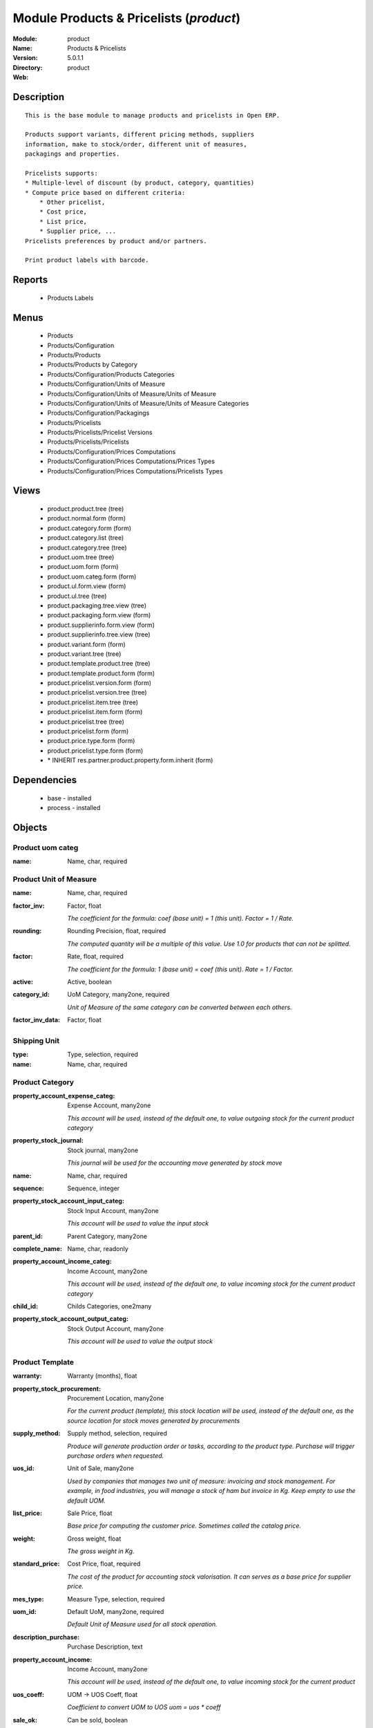 
Module Products & Pricelists (*product*)
========================================
:Module: product
:Name: Products & Pricelists
:Version: 5.0.1.1
:Directory: product
:Web: 

Description
-----------

::
  
    
      This is the base module to manage products and pricelists in Open ERP.
  
      Products support variants, different pricing methods, suppliers
      information, make to stock/order, different unit of measures,
      packagings and properties.
  
      Pricelists supports:
      * Multiple-level of discount (by product, category, quantities)
      * Compute price based on different criteria:
          * Other pricelist,
          * Cost price,
          * List price,
          * Supplier price, ...
      Pricelists preferences by product and/or partners.
  
      Print product labels with barcode.
      

Reports
-------

 * Products Labels

Menus
-------

 * Products

 * Products/Configuration

 * Products/Products

 * Products/Products by Category

 * Products/Configuration/Products Categories

 * Products/Configuration/Units of Measure

 * Products/Configuration/Units of Measure/Units of Measure

 * Products/Configuration/Units of Measure/Units of Measure Categories

 * Products/Configuration/Packagings

 * Products/Pricelists

 * Products/Pricelists/Pricelist Versions

 * Products/Pricelists/Pricelists

 * Products/Configuration/Prices Computations

 * Products/Configuration/Prices Computations/Prices Types

 * Products/Configuration/Prices Computations/Pricelists Types

Views
-----

 * product.product.tree (tree)

 * product.normal.form (form)

 * product.category.form (form)

 * product.category.list (tree)

 * product.category.tree (tree)

 * product.uom.tree (tree)

 * product.uom.form (form)

 * product.uom.categ.form (form)

 * product.ul.form.view (form)

 * product.ul.tree (tree)

 * product.packaging.tree.view (tree)

 * product.packaging.form.view (form)

 * product.supplierinfo.form.view (form)

 * product.supplierinfo.tree.view (tree)

 * product.variant.form (form)

 * product.variant.tree (tree)

 * product.template.product.tree (tree)

 * product.template.product.form (form)

 * product.pricelist.version.form (form)

 * product.pricelist.version.tree (tree)

 * product.pricelist.item.tree (tree)

 * product.pricelist.item.form (form)

 * product.pricelist.tree (tree)

 * product.pricelist.form (form)

 * product.price.type.form (form)

 * product.pricelist.type.form (form)

 * \* INHERIT res.partner.product.property.form.inherit (form)

Dependencies
------------

 * base - installed

 * process - installed

Objects
-------

Product uom categ
#################


:name: Name, char, required




Product Unit of Measure
#######################


:name: Name, char, required




:factor_inv: Factor, float

    *The coefficient for the formula:
    coef (base unit) = 1 (this unit). Factor = 1 / Rate.*


:rounding: Rounding Precision, float, required

    *The computed quantity will be a multiple of this value. Use 1.0 for products that can not be splitted.*


:factor: Rate, float, required

    *The coefficient for the formula:
    1 (base unit) = coef (this unit). Rate = 1 / Factor.*


:active: Active, boolean




:category_id: UoM Category, many2one, required

    *Unit of Measure of the same category can be converted between each others.*


:factor_inv_data: Factor, float




Shipping Unit
#############


:type: Type, selection, required




:name: Name, char, required




Product Category
################


:property_account_expense_categ: Expense Account, many2one

    *This account will be used, instead of the default one, to value outgoing stock for the current product category*


:property_stock_journal: Stock journal, many2one

    *This journal will be used for the accounting move generated by stock move*


:name: Name, char, required




:sequence: Sequence, integer




:property_stock_account_input_categ: Stock Input Account, many2one

    *This account will be used to value the input stock*


:parent_id: Parent Category, many2one




:complete_name: Name, char, readonly




:property_account_income_categ: Income Account, many2one

    *This account will be used, instead of the default one, to value incoming stock for the current product category*


:child_id: Childs Categories, one2many




:property_stock_account_output_categ: Stock Output Account, many2one

    *This account will be used to value the output stock*


Product Template
################


:warranty: Warranty (months), float




:property_stock_procurement: Procurement Location, many2one

    *For the current product (template), this stock location will be used, instead of the default one, as the source location for stock moves generated by procurements*


:supply_method: Supply method, selection, required

    *Produce will generate production order or tasks, according to the product type. Purchase will trigger purchase orders when requested.*


:uos_id: Unit of Sale, many2one

    *Used by companies that manages two unit of measure: invoicing and stock management. For example, in food industries, you will manage a stock of ham but invoice in Kg. Keep empty to use the default UOM.*


:list_price: Sale Price, float

    *Base price for computing the customer price. Sometimes called the catalog price.*


:weight: Gross weight, float

    *The gross weight in Kg.*


:standard_price: Cost Price, float, required

    *The cost of the product for accounting stock valorisation. It can serves as a base price for supplier price.*


:mes_type: Measure Type, selection, required




:uom_id: Default UoM, many2one, required

    *Default Unit of Measure used for all stock operation.*


:description_purchase: Purchase Description, text




:property_account_income: Income Account, many2one

    *This account will be used, instead of the default one, to value incoming stock for the current product*


:uos_coeff: UOM -> UOS Coeff, float

    *Coefficient to convert UOM to UOS
    uom = uos * coeff*


:sale_ok: Can be sold, boolean

    *Determine if the product can be visible in the list of product within a selection from a sale order line.*


:purchase_ok: Can be Purchased, boolean

    *Determine if the product is visible in the list of products within a selection from a purchase order line.*


:product_manager: Product Manager, many2one




:company_id: Company, many2one




:produce_delay: Manufacturing Lead Time, float

    *Average time to produce this product. This is only for the production order and, if it is a multi-level bill of material, it's only for the level of this product. Different delays will be summed for all levels and purchase orders.*


:state: Status, selection

    *Tells the user if he can use the product or not.*


:loc_rack: Rack, char




:uom_po_id: Purchase UoM, many2one, required

    *Default Unit of Measure used for purchase orders. It must in the same category than the default unit of measure.*


:type: Product Type, selection, required

    *Will change the way procurements are processed, consumable are stockable products with infinite stock, or without a stock management in the system.*


:property_stock_account_input: Stock Input Account, many2one

    *This account will be used, instead of the default one, to value input stock*


:loc_case: Case, char




:description: Description, text




:weight_net: Net weight, float

    *The net weight in Kg.*


:property_stock_production: Production Location, many2one

    *For the current product (template), this stock location will be used, instead of the default one, as the source location for stock moves generated by production orders*


:supplier_taxes_id: Supplier Taxes, many2many




:volume: Volume, float

    *The volume in m3.*


:procure_method: Procure Method, selection, required

    *'Make to Stock': When needed, take from the stock or wait until refurnishing. 'Make to Order': When needed, purchase or produce for the procurement request.*


:property_stock_inventory: Inventory Location, many2one

    *For the current product (template), this stock location will be used, instead of the default one, as the source location for stock moves generated when you do an inventory*


:cost_method: Costing Method, selection, required

    *Standard Price: the cost price is fixed and recomputed periodically (usually at the end of the year), Average Price: the cost price is recomputed at each reception of products.*


:loc_row: Row, char




:seller_delay: Supplier Lead Time, integer, readonly

    *This is the average delay in days between the purchase order confirmation and the reception of goods for this product and for the default supplier. It is used by the scheduler to order requests based on reordering delays.*


:rental: Rentable product, boolean




:sale_delay: Customer Lead Time, float

    *This is the average time between the confirmation of the customer order and the delivery of the finnished products. It's the time you promise to your customers.*


:name: Name, char, required




:description_sale: Sale Description, text




:property_account_expense: Expense Account, many2one

    *This account will be used, instead of the default one, to value outgoing stock for the current product*


:categ_id: Category, many2one, required




:taxes_id: Customer Taxes, many2many




:property_stock_account_output: Stock Output Account, many2one

    *This account will be used, instead of the default one, to value output stock*


:seller_ids: Partners, one2many




Product
#######


:warranty: Warranty (months), float




:property_stock_procurement: Procurement Location, many2one

    *For the current product (template), this stock location will be used, instead of the default one, as the source location for stock moves generated by procurements*


:supply_method: Supply method, selection, required

    *Produce will generate production order or tasks, according to the product type. Purchase will trigger purchase orders when requested.*


:uos_id: Unit of Sale, many2one

    *Used by companies that manages two unit of measure: invoicing and stock management. For example, in food industries, you will manage a stock of ham but invoice in Kg. Keep empty to use the default UOM.*


:list_price: Sale Price, float

    *Base price for computing the customer price. Sometimes called the catalog price.*


:weight: Gross weight, float

    *The gross weight in Kg.*


:ean13: EAN13, char




:incoming_qty: Incoming, float, readonly

    *Quantities of products that are planned to arrive in selected locations or all internal if none have been selected.*


:standard_price: Cost Price, float, required

    *The cost of the product for accounting stock valorisation. It can serves as a base price for supplier price.*


:price_extra: Variant Price Extra, float




:mes_type: Measure Type, selection, required




:uom_id: Default UoM, many2one, required

    *Default Unit of Measure used for all stock operation.*


:code: Code, char, readonly




:description_purchase: Purchase Description, text




:default_code: Code, char




:property_account_income: Income Account, many2one

    *This account will be used, instead of the default one, to value incoming stock for the current product*


:qty_available: Real Stock, float, readonly

    *Current quantities of products in selected locations or all internal if none have been selected.*


:price: Customer Price, float, readonly




:variants: Variants, char




:track_incoming: Track Incomming Lots, boolean

    *Force to use a Production Lot during receptions*


:uos_coeff: UOM -> UOS Coeff, float

    *Coefficient to convert UOM to UOS
    uom = uos * coeff*


:product_tmpl_id: Product Template, many2one, required




:virtual_available: Virtual Stock, float, readonly

    *Futur stock for this product according to the selected location or all internal if none have been selected. Computed as: Real Stock - Outgoing + Incoming.*


:sale_ok: Can be sold, boolean

    *Determine if the product can be visible in the list of product within a selection from a sale order line.*


:purchase_ok: Can be Purchased, boolean

    *Determine if the product is visible in the list of products within a selection from a purchase order line.*


:product_manager: Product Manager, many2one




:track_outgoing: Track Outging Lots, boolean

    *Force to use a Production Lot during deliveries*


:company_id: Company, many2one




:name: Name, char, required




:active: Active, boolean




:state: Status, selection

    *Tells the user if he can use the product or not.*


:loc_rack: Rack, char




:uom_po_id: Purchase UoM, many2one, required

    *Default Unit of Measure used for purchase orders. It must in the same category than the default unit of measure.*


:type: Product Type, selection, required

    *Will change the way procurements are processed, consumable are stockable products with infinite stock, or without a stock management in the system.*


:property_stock_account_input: Stock Input Account, many2one

    *This account will be used, instead of the default one, to value input stock*


:description: Description, text




:weight_net: Net weight, float

    *The net weight in Kg.*


:property_stock_production: Production Location, many2one

    *For the current product (template), this stock location will be used, instead of the default one, as the source location for stock moves generated by production orders*


:supplier_taxes_id: Supplier Taxes, many2many




:volume: Volume, float

    *The volume in m3.*


:outgoing_qty: Outgoing, float, readonly

    *Quantities of products that are planned to leave in selected locations or all internal if none have been selected.*


:description_sale: Sale Description, text




:procure_method: Procure Method, selection, required

    *'Make to Stock': When needed, take from the stock or wait until refurnishing. 'Make to Order': When needed, purchase or produce for the procurement request.*


:property_stock_inventory: Inventory Location, many2one

    *For the current product (template), this stock location will be used, instead of the default one, as the source location for stock moves generated when you do an inventory*


:cost_method: Costing Method, selection, required

    *Standard Price: the cost price is fixed and recomputed periodically (usually at the end of the year), Average Price: the cost price is recomputed at each reception of products.*


:partner_ref: Customer ref, char, readonly




:loc_row: Row, char




:path_ids: Location Paths, one2many

    *These rules set the right path of the product in the whole location tree.*


:seller_delay: Supplier Lead Time, integer, readonly

    *This is the average delay in days between the purchase order confirmation and the reception of goods for this product and for the default supplier. It is used by the scheduler to order requests based on reordering delays.*


:rental: Rentable product, boolean




:packaging: Logistical Units, one2many

    *Gives the different ways to package the same product. This has no impact on the packing order and is mainly used if you use the EDI module.*


:sale_delay: Customer Lead Time, float

    *This is the average time between the confirmation of the customer order and the delivery of the finnished products. It's the time you promise to your customers.*


:loc_case: Case, char




:produce_delay: Manufacturing Lead Time, float

    *Average time to produce this product. This is only for the production order and, if it is a multi-level bill of material, it's only for the level of this product. Different delays will be summed for all levels and purchase orders.*


:property_account_expense: Expense Account, many2one

    *This account will be used, instead of the default one, to value outgoing stock for the current product*


:categ_id: Category, many2one, required




:track_production: Track Production Lots, boolean

    *Force to use a Production Lot during production order*


:lst_price: List Price, float, readonly




:taxes_id: Customer Taxes, many2many




:property_stock_account_output: Stock Output Account, many2one

    *This account will be used, instead of the default one, to value output stock*


:seller_ids: Partners, one2many




:price_margin: Variant Price Margin, float




Packaging
#########


:rows: Number of Layer, integer, required

    *The number of layer on a palet or box*


:name: Description, char




:weight: Total Package Weight, float

    *The weight of a full of products palet or box.*


:ean: EAN, char

    *The EAN code of the package unit.*


:ul_qty: Package by layer, integer




:sequence: Sequence, integer




:qty: Quantity by Package, float

    *The total number of products you can put by palet or box.*


:ul: Type of Package, many2one, required




:length: Length, float

    *The length of the package*


:code: Code, char

    *The code of the transport unit.*


:width: Width, float

    *The width of the package*


:height: Height, float

    *The height of the package*


:weight_ul: Empty Package Weight, float

    *The weight of the empty UL*


:product_id: Product, many2one, required




Information about a product supplier
####################################


:pricelist_ids: Supplier Pricelist, one2many




:product_id: Product, many2one, required




:sequence: Priority, integer




:qty: Minimal Quantity, float, required

    *The minimal quantity to purchase for this supplier, expressed in the default unit of measure.*


:delay: Delivery Delay, integer, required

    *Delay in days between the confirmation of the purchase order and the reception of the products in your warehouse. Used by the scheduler for automatic computation of the purchase order planning.*


:product_code: Partner Product Code, char

    *Code of the product for this partner, will be used when printing a request for quotation. Keep empty to use the internal one.*


:product_name: Partner Product Name, char

    *Name of the product for this partner, will be used when printing a request for quotation. Keep empty to use the internal one.*


:name: Partner, many2one, required

    *Supplier of this product*


pricelist.partnerinfo
#####################


:min_quantity: Quantity, float, required




:price: Unit Price, float, required




:suppinfo_id: Partner Information, many2one, required




:name: Description, char




Price type
##########


:active: Active, boolean




:field: Product Field, selection, required

    *Associated field in the product form.*


:currency_id: Currency, many2one, required

    *The currency the field is expressed in.*


:name: Price Name, char, required

    *Name of this kind of price.*


Pricelist Type
##############


:name: Name, char, required




:key: Key, char, required

    *Used in the code to select specific prices based on the context. Keep unchanged.*


Pricelist
#########


:active: Active, boolean




:currency_id: Currency, many2one, required




:type: Pricelist Type, selection, required




:name: Pricelist Name, char, required




:version_id: Pricelist Versions, one2many




Pricelist Version
#################


:items_id: Price List Items, one2many, required




:name: Name, char, required




:date_end: End Date, date

    *Ending date for validity of this pricelist version.*


:date_start: Start Date, date

    *Starting date for validity of this pricelist version.*


:active: Active, boolean




:pricelist_id: Price List, many2one, required




Pricelist item
##############


:price_round: Price Rounding, float

    *Sets the price so that it is a multiple of this value.
    Rounding is applied after the discount and before the surcharge.
    To have prices that ends by 9.99, set rounding 10, surcharge -0.01*


:price_min_margin: Price Min. Margin, float




:name: Rule Name, char

    *Explicit rule name for this pricelist line.*


:base_pricelist_id: If Other Pricelist, many2one




:sequence: Sequence, integer, required




:price_max_margin: Price Max. Margin, float




:product_tmpl_id: Product Template, many2one

    *Set a template if this rule only apply to a template of product. Keep empty for all products*


:base: Based on, selection, required

    *The mode of computation of the price for this rule.*


:price_discount: Price Discount, float




:price_version_id: Price List Version, many2one, required




:min_quantity: Min. Quantity, integer, required

    *The rule only apply if the partner buys/sells more than this quantity.*


:price_surcharge: Price Surcharge, float




:categ_id: Product Category, many2one

    *Set a category of product if this rule only apply to products of a category and his childs. Keep empty for all products*


:product_id: Product, many2one

    *Set a product if this rule only apply to one product. Keep empty for all products*

